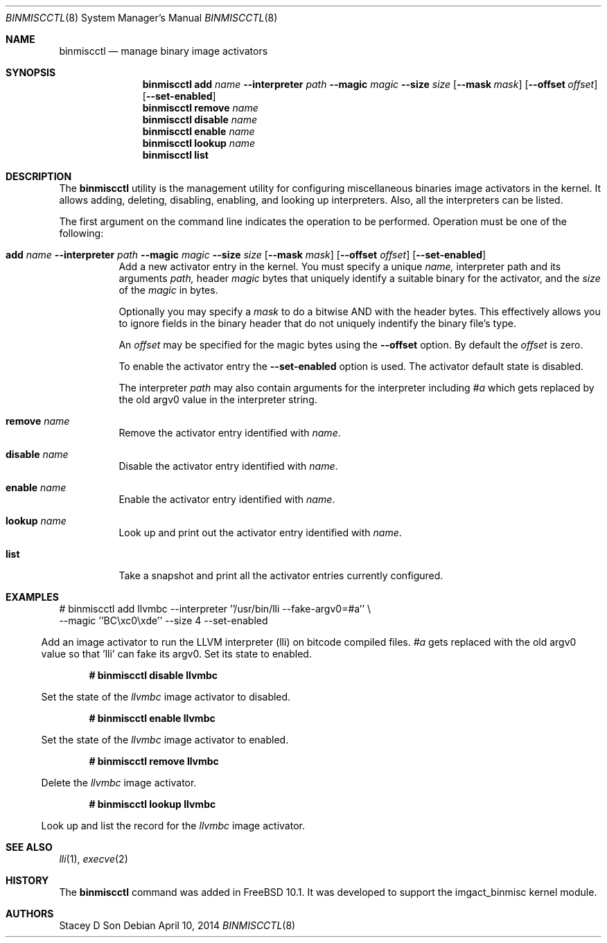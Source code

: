 .\"-
.\" Copyright (c) 2013 Stacey D. Son
.\" All rights reserved.
.\"
.\" Redistribution and use in source and binary forms, with or without
.\" modification, are permitted provided that the following conditions
.\" are met:
.\" 1. Redistributions of source code must retain the above copyright
.\"    notice, this list of conditions and the following disclaimer.
.\" 2. Redistributions in binary form must reproduce the above copyright
.\"    notice, this list of conditions and the following disclaimer in the
.\"    documentation and/or other materials provided with the distribution.
.\"
.\" THIS SOFTWARE IS PROVIDED BY THE AUTHOR AND CONTRIBUTORS ``AS IS'' AND
.\" ANY EXPRESS OR IMPLIED WARRANTIES, INCLUDING, BUT NOT LIMITED TO, THE
.\" IMPLIED WARRANTIES OF MERCHANTABILITY AND FITNESS FOR A PARTICULAR PURPOSE
.\" ARE DISCLAIMED.  IN NO EVENT SHALL THE AUTHOR OR CONTRIBUTORS BE LIABLE
.\" FOR ANY DIRECT, INDIRECT, INCIDENTAL, SPECIAL, EXEMPLARY, OR CONSEQUENTIAL
.\" DAMAGES (INCLUDING, BUT NOT LIMITED TO, PROCUREMENT OF SUBSTITUTE GOODS
.\" OR SERVICES; LOSS OF USE, DATA, OR PROFITS; OR BUSINESS INTERRUPTION)
.\" HOWEVER CAUSED AND ON ANY THEORY OF LIABILITY, WHETHER IN CONTRACT, STRICT
.\" LIABILITY, OR TORT (INCLUDING NEGLIGENCE OR OTHERWISE) ARISING IN ANY WAY
.\" OUT OF THE USE OF THIS SOFTWARE, EVEN IF ADVISED OF THE POSSIBILITY OF
.\" SUCH DAMAGE.
.\"
.\" $FreeBSD:  264314 2014-04-10 10:18:30Z brueffer $
.\"
.\" Support for miscellaneous binary image activators
.\"
.Dd April 10, 2014
.Dt BINMISCCTL 8 
.Os
.Sh NAME
.Nm binmiscctl
.Nd manage binary image activators
.Sh SYNOPSIS
.Nm
.Cm add
.Ar name
.Cm --interpreter
.Ar path
.Cm --magic
.Ar magic
.Cm --size
.Ar size
.Op Cm --mask Ar mask
.Op Cm --offset Ar offset
.Op Cm --set-enabled
.Nm
.Cm remove
.Ar name
.Nm
.Cm disable
.Ar name
.Nm
.Cm enable
.Ar name
.Nm
.Cm lookup
.Ar name
.Nm
.Cm list
.Sh DESCRIPTION
The
.Nm
utility
is the management utility for configuring miscellaneous binaries image
activators in the kernel.
It allows adding, deleting, disabling,
enabling, and looking up interpreters.
Also, all the interpreters can
be listed.
.Pp
The first argument on the command line indicates the operation to be
performed.
Operation must be one of the following:
.Bl -tag -width indent
.It Xo
.Cm add
.Ar name
.Cm --interpreter
.Ar path
.Cm --magic
.Ar magic
.Cm --size
.Ar size
.Op Cm --mask Ar mask
.Op Cm --offset Ar offset
.Op Cm --set-enabled
.Xc
Add a new activator entry in the kernel.
You must specify a
unique
.Ar name,
interpreter path and its arguments
.Ar path,
header
.Ar magic
bytes that uniquely identify a suitable binary for the activator,
and the
.Ar size
of the
.Ar magic
in bytes.
.Pp
Optionally you may specify a
.Ar mask
to do a bitwise AND with the header bytes.
This effectively allows you to ignore fields in the binary header that
do not uniquely indentify the binary file's type.
.Pp
An
.Ar offset
may be specified for the magic bytes using the
.Cm --offset
option.
By default the
.Ar offset
is zero.
.Pp
To enable the activator entry the
.Cm --set-enabled
option is used.
The activator default state is disabled.
.Pp
The interpreter
.Ar path
may also contain arguments for the interpreter including
.Ar #a
which gets replaced by the old
.Dv argv0
value in the interpreter string.
.It Cm remove Ar name
Remove the activator entry identified with
.Ar name .
.It Cm disable Ar name
Disable the activator entry identified with
.Ar name .
.It Cm enable Ar name
Enable the activator entry identified with
.Ar name .
.It Cm lookup Ar name
Look up and print out the activator entry identified with
.Ar name .
.It Cm list 
Take a snapshot and print all the activator entries currently configured.
.El
.Sh EXAMPLES
.Bl
# binmiscctl add llvmbc --interpreter ''/usr/bin/lli --fake-argv0=#a'' \\
  --magic ''BC\\xc0\\xde'' --size 4 --set-enabled
.El
.Pp
Add an image activator to run the LLVM interpreter (lli) on bitcode
compiled files.
.Ar #a
gets replaced with the old
.Dv argv0
value so that 'lli' can fake its
.Dv argv0 .
Set its state to enabled.
.Pp
.Dl # binmiscctl disable llvmbc
.Pp
Set the state of the 
.Ar llvmbc
image activator to disabled.
.Pp
.Dl # binmiscctl enable llvmbc
.Pp
Set the state of the 
.Ar llvmbc
image activator to enabled.
.Pp
.Dl # binmiscctl remove llvmbc
.Pp
Delete the
.Ar llvmbc
image activator.
.Pp
.Dl # binmiscctl lookup llvmbc
.Pp
Look up and list the record for the
.Ar llvmbc
image activator.
.Sh SEE ALSO
.Xr lli 1 ,
.Xr execve 2
.Sh HISTORY
The
.Cm binmiscctl
command was added in
.Fx 10.1 .
It was developed to support the imgact_binmisc kernel module.
.Sh AUTHORS
Stacey D Son
